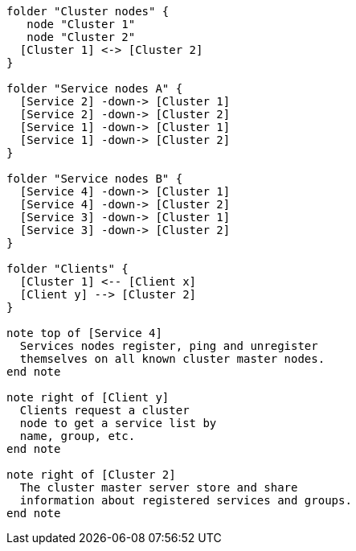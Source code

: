 [plantuml,cluster-typology, svg]
....

folder "Cluster nodes" {
   node "Cluster 1"
   node "Cluster 2"
  [Cluster 1] <-> [Cluster 2]
}

folder "Service nodes A" {
  [Service 2] -down-> [Cluster 1]
  [Service 2] -down-> [Cluster 2]
  [Service 1] -down-> [Cluster 1]
  [Service 1] -down-> [Cluster 2]
}

folder "Service nodes B" {
  [Service 4] -down-> [Cluster 1]
  [Service 4] -down-> [Cluster 2]
  [Service 3] -down-> [Cluster 1]
  [Service 3] -down-> [Cluster 2]
}

folder "Clients" {
  [Cluster 1] <-- [Client x]
  [Client y] --> [Cluster 2]
}

note top of [Service 4]
  Services nodes register, ping and unregister
  themselves on all known cluster master nodes.
end note

note right of [Client y]
  Clients request a cluster
  node to get a service list by
  name, group, etc.
end note

note right of [Cluster 2]
  The cluster master server store and share
  information about registered services and groups.
end note
....